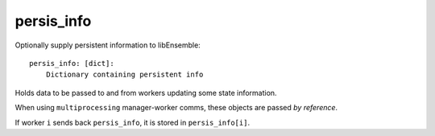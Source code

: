 .. _datastruct-persis-info:

persis_info
===========

Optionally supply persistent information to libEnsemble::

    persis_info: [dict]:
        Dictionary containing persistent info

Holds data to be passed to and from workers updating some state information.

When using ``multiprocessing`` manager-worker comms, these objects are passed *by reference*.

If worker ``i`` sends back ``persis_info``, it is stored in ``persis_info[i]``.

.. dropdown:: Examples

    1.  Random number generators or other structures for use on consecutive calls
    2.  Incrementing array row indexes or process counts
    3.  Sending/receiving updated models from workers

.. seealso::

  From: support.py_

  ..  literalinclude:: ../../libensemble/tests/regression_tests/support.py
      :start-at: persis_info_1
      :end-before: end_persis_info_rst_tag

.. _support.py: https://github.com/Libensemble/libensemble/blob/develop/libensemble/tests/regression_tests/support.py
